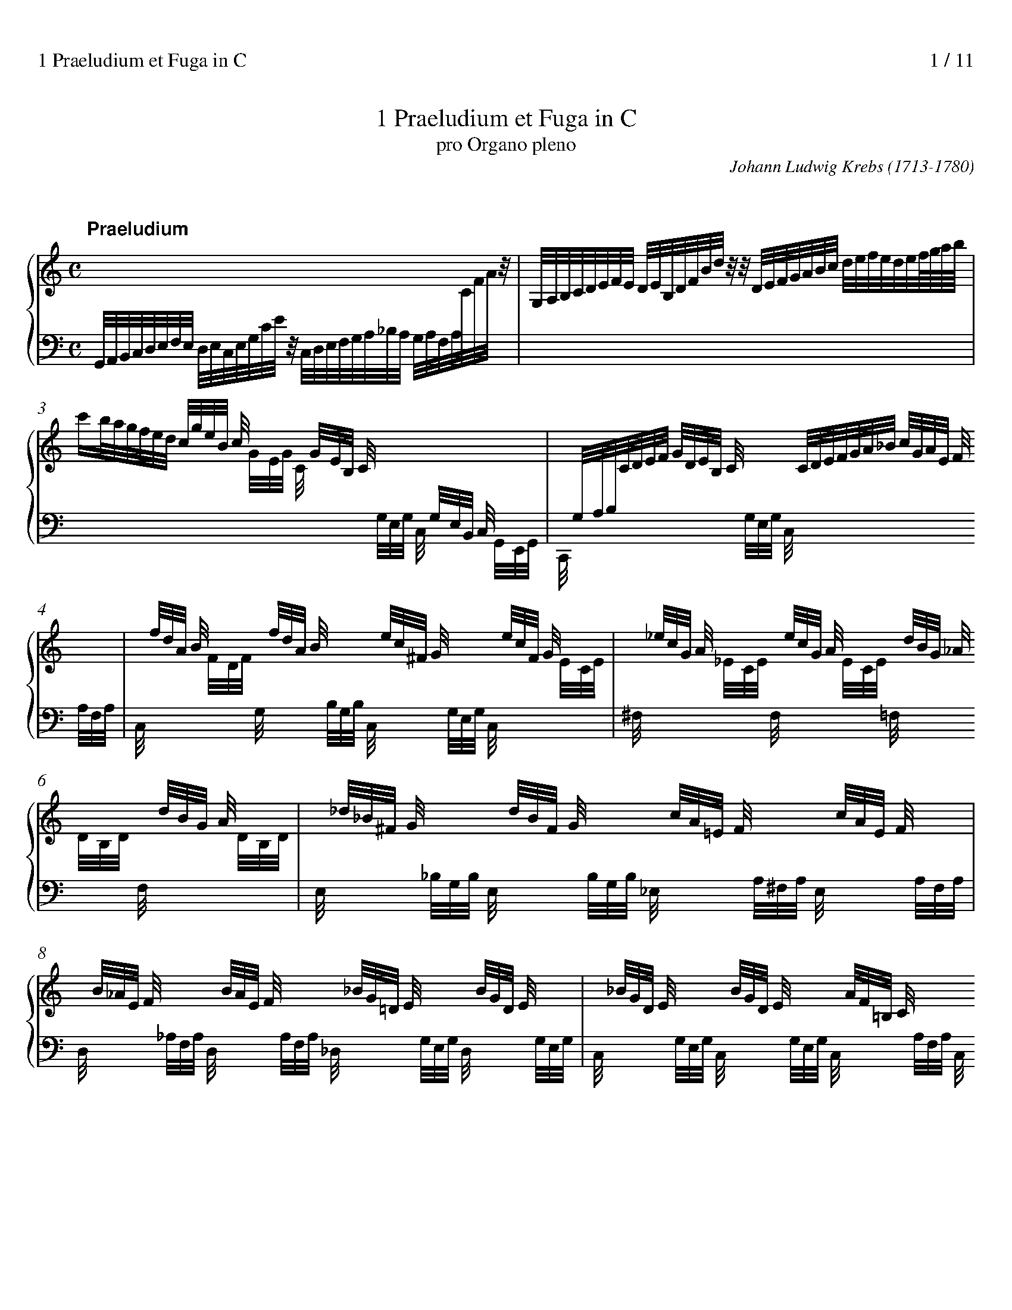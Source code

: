 % version (for abcm2ps-8.x.x 2014/09/06) abc2svg-1-22-12 2023-12-23
%%titlespace 10
%%composerspace 0
%%sysstaffsep 25
%%leftmargin 0.8cm
%%rightmargin 0.8cm
%%partsfont sansserifBold 15.0
%%measurenb 0
%%linebreak $
%%stretchlast 1
%%splittune 1
%%header "1 Praeludium et Fuga in C		$P / 11"

X:1
T:1 Praeludium et Fuga in C
T:pro Organo pleno
C:Johann Ludwig Krebs (1713-1780)
K:C

%%staffnonote 0

X:2
T:
% %maxshrink 0.7
M:C
L:1/8
%%staves {(1 2) 3} P
K:C
V:1 clef=treble
% %scale 0.77
P:Praeludium
x8 |
V:2
Z10|
V:3 clef=bass
G,,//A,,//B,,//C,//D,//E,//F,//E,//
 [V:3 stem=down]D,//E,//C,//E,//G,//C//E//z//
 C,//D,//E,//F,//G,//A,//_B,//A,//
 G,//A,//F,//A,//[I:staff 1]C//F//A//z// |
V:P clef=bass
X10|
V:1
G,//A,//B,//C//D//E//F//E// D//E//B,//D//F//B//d//z//
 z//D//E//F//G//A//B//c// d//e//f//e//d//e//f///g///a///b/// |
V:3
x8 |
V:1	% mes 3
c'/b//a//g//f//e//d// [V:1 stem=up]c//g//e//B// c//x3//
 x//G//E//B,// C//x3// [I:staff 2]x//G,//E,//B,,// C,//x3// |
x//G,//A,//B,//[I:staff 1]C//D//E//F// G//D//E//B,// C//x3//
 x//C//D//E//F//G//A//_B// c//G//A//E// F//x3// |
V:3
[I:staff 1][V:3 stem=down]x3 x//G//E//G// C//x3//
 [I:staff 2]x//G,//E,//G,// C,//x3// x//G,,//E,,//G,,// |
C,,//x3// x2 x//G,//E,//G,// C,//x3// x2 x//A,//F,//A,// |
V:1	% mes 5
x//f//d//A// B//x3// x//f//d//A// B//x3//
 x//e//c//^F// G//x3// x//e//c//F// G//x3// |
x//_e//c//G// A//x3// x//e//c//G// A//x3//
 x//d//B//G// _A//x3// x//d//B//G// A//x3// |
V:3
C,//x3// [I:staff 1]x//F//D//F// [I:staff 2]G,//x3// x//B,//G,//B,//
 C,//x3// x//G,//E,//G,// C,//x3// [I:staff 1]x//E//C//E// |
[I:staff 2]^F,//x3// [I:staff 1]x//_E//C//E// [I:staff 2]F,//x3//
 [I:staff 1]x//E//C//E// [I:staff 2]=F,//x3// [I:staff 1]x//D//B,//D//
[I:staff 2]F,//x3// [I:staff 1]x//D//B,//D// |
% (2)	% mes 7
V:1
x//_d//_B//^F// G//x3// x//d//B//F// G//x3//
 x//c//A//=E// F//x3// x//c//A//E// F//x3// |
x//B//_A//E// F//x3// x//B//A//E// F//x3//
 x//_B//G//=D// E//x3// x//B//G//D// E//x3// |
V:3
[I:staff 2]E,//x3// x//_B,//G,//B,// E,//x3// x//B,//G,//B,//
 _E,//x3// x//A,//^F,//A,// E,//x3// x//A,//F,//A,// |
D,//x3// x//_A,//F,//A,// D,//x3// x//A,//F,//A,//
 _D,//x3// x//G,//E,//G,// D,//x3// x//G,//E,//G,// |
V:1	% mes 9
x//_B//G//D// E//x3// x//B//G//D// E//x3// x//A//F//=B,//
 C//x3// x//A//F//B,// C//x3// |
x//F//D//A,// B,//x3// x//G//B//d//f//B//d//G//
 e//d//c//B//c//G//E//C// x2 |
V:3
C,//x3// x//G,//E,//G,// C,//x3// x//G,//E,//G,// C,//x3//
 x//A,//F,//A,// C,//x3// x//A,//F,//A,// |
C,//x3// x//G,//B,//D// F//x3// x3 G,//E,//C,//G,,//E,,//G,,//C,,//z// |
V:1 stem=auto	% mes 11
X11|
V:2
X11|
V:3 stem=auto
X11|
V:P
MCC, z2C,/E,/D,/F,/ E,/G,/F,/A,/ |G,/C/C, zC G,/C/B,/C/ G,/C/E,/G,/ |
C,/C/_B,/C/ A,/C/F,/A,/ C,/=B,/A,/B,/ F,/B,/D,/F,/ |
% (3)	% mes 14
G,,/G,/^F,/G,/ =F,/G,/E,/F,/ D,/F,/E,/F,/ D,/E,/C,/D,/ |
B,,/D,/C,/D,/ B,,/C,/A,,/B,,/ G,,/B,,/A,,/C,/ B,,/D,/C,/E,/ |
D,/G,/G,, zG, D,/G,/^F,/G,/ D,/G,/B,,/D,/ |
G,,/G,/F,/G,/ E,/G,/^C,/E,/ A,,/A,/^G,/A,/ E,/A,/C,/E,/ |
A,,/A,/G,/A,/ F,/G,/E,/F,/ D,/F,/E,/F,/ D,/E,/C,/D,/ |
%
B,,/G,/F,/G,/ E,/F,/D,/E,/ C,2 zC |
A,//C//A,//C//A,//C//A,//C// F,//A,//F,//A,//F,//A,//F,//A,//
 D,//F,//D,//F,//D,//F,//D,//F,// B,,//D,//B,,//D,//B,,//D,//B,,//D,// |
G,,2-G,,/F,/E,//F,//D,/ E,/C,/G,/E,/ C/G,/A,/E,/ |
V:1	% mes 22
z8 |z/G/A/B/ c/d/e/f/g4- |g6z2|[Ac]4-[Ac]/A,/D/^F/ A/D/F/A/ |
V:2	%clef=auto
z8 |z4 z/d/e/B/c2-|c6z2|E4 D/x3/x2 |
V:3 %clef=bass
z8 |z4 z2 [K: clef=treble]z/F/G/D/|E4-E/G,/C/E/ G/C/E/G/ |
[K: clef=bass]z/A,,/C,/E,/ A,/C,/E,/A,/[A,,D,-]4|
V:P
^F,/D,/G,/D,/ =F,/B,,/D,/G,,/ E,/C,/A,/F,/ G,G,, |
C,8 |z/B,/C/F,/ G,/D,/E,/B,,/ C,2B,,2|A,,2G,,2^F,,2E,,2 |
V:1	% mes 26
[Ad-]4 [Bd]/B,/D/^F/ B/D/F/B/ |[Bd]4-[Bd]/B,/E/^G/ B/E/G/B/ |
[Ac]4-[Ac]/f/e/f/ A/c/B/A/ |[G-B]4[Gc]/G/e/c/ f/c/g/c/ |
V:2
^F4- F/x3/ x2 |E4- E/x3/ x2 |
E4DA,FD|D4 Cz z2|
V:3
D,/A,,/D,/^F,/ A,/D,/F,/A,/ [B,,D,F,]4 |z/B,,/E,/^G,/ B,/E,/G,/B,/ [B,,E,G,]4 |
z/A,/^G,/A,/ E,/=G,/F,/E,/ F,4- |F,/F,/E,/F,/ G,,/B,,/D,/F,/ E,G,A,_B,|
V:P
D,,2C,2B,,2A,,2|^G,,2^F,,2E,,2E,2|A,,2C,2D,2D,,2|G,,2G,2C,_B,,A,,G,,|
% (3)
V:1	% mes 30
[fa]4- [fa]/F/_B/F/ e/B/f/B/ |[eg]4-[eg]/E/^c/A/ d/A/e/A/ |
[df]4-[df]/D/B/G/ c/G/d/G/ |e4 z/d/e/^f/ g/a/b/g/ |
V:2
c4_Bzz2 |_B4 Az z2 |A4 Gz z2 |z/G/A/B/ c/d/e/c/ A2zG |
V:3
C/C,/F,/A,/ C/F,/A,/C/ D,F,G,A, |_B,/_B,,/E,/G,/ B,/^C,/E,/G,/ C,E,F,G, |
A,/A,,/D,/F,/ A,/D,/F,/A,/ B,,D,E,F, |G,C [K: clef=treble]EG ^FA D2 |
V:P
F,,2A,,2 _B,,A,,G,,F,, |E,,2G,,2 A,,G,,F,,E,, |
D,,2F,,2 G,,F,,E,,D,, |C,,2C,4B,,2-|
V:1	% mes 34
c'4b4 |a4g4 |f4e4- |e/g/^f/e/ f/g/e/f/ ^d/f/e/f/ B/d/^c/B/ |
V:2
ecf4e2- |e2d4c2- |c2B2[Gc-]4 |[Ac]2cBA2z^F |
V:3
z/C/D/E/ F/G/A/C/ D/B,/C/D/ E/F/G/B,/ |C/A,/B,/C/ D/E/F/A,/
 [K: clef=bass]B,/G,/A,/B,/ C/D/E/G,/ |
A,/F,/G,/A,/ B,/C/D/G,/ E/G,/C/E/ [K: clef=treble]G/C/E/G/ |C2AG^F2z^D|
V:P
B,,2A,,4G,,2- |G,,2F,,4E,,2- |E,,2D,,2C,,2B,,2 |A,,2A,2B,B,,B,A, |
V:1	% mes 38
e/B/PB//A//B/ e/B/^f/B/ g/f/e/^d/ e/g/B/=d/ |
^c/e/d/e/ A/c/PB/A/ d/A/PA//G//A/ d/A/e/A/ |
f/e/d/^c/ d/f/A/=c/ B/d/c/d/ G/B/PA/G/ |
c/G/PG//F//G/ c/G/d/G/ e/c/g/e/ c'/e/d/c/ |
V:2
E2E^DE2zG |G2zED2D^C |D2zFF2zD |C2CB,C2z2 |
V:3
B,2 [K: clef=bass]B,[A,B,][G,B,]2zE |E2z^CA,2A,[G,A,] |
[F,A,]2zDD2zB, |G,2G,[F,G,][E,G,]2z2|
V:P
G,G,,G,^F, E,F,G,E, |A,A,,A,G, F,F,,F,E, |
D,E,F,D, G,G,,G,F, |E,E,,E,D, C,2_B,,2 |
% (4)
V:1	% mes 42
f4 d/_B/f/d/ _b/d/c/B/ |e4 ^c/A/e/c/ a/c/=B/A/ |
d4B/G/d/B/ g/B/A/G/ |cgc_B Aadc |
V:2
[Ac]4x4 |[G_B]4x4 |[FA]4x4 |C2 G/F/G/E/ F2 A/G/A/^F/ |
V:3
z/F,/A,/C/ F/A,/C/F/-[F,_B,DF]4 |
z/E,/G,/_B,/ E/G,/B,/E/- [E,A,^CE]4 |
z/D,/F,/A,/ D/F,/A,/D/- [D,G,B,D]4 |
[E,G,]2 C4 D2- |
V:P
A,,2F,,2_B,,2A,,2 |G,,2E,,2A,,2G,,2 |
F,,2 D,,2 G,,2 F,,2 |E,,2E,/D,/E,/C,/ F,F,, ^F,/E,/F,/D,/ |
V:1	% mes 46
Bbed cc'f2- |f/a/g/a/ d/f/e/d/ e/g/f/g/ c/e/d/c/ |
d/f/e/f/ B/d/c/B/ c/_e/d/e/ A/c/B/A/ |B/d/c/d/ G/B/A/G/ A/c/B/c/ ^F/A/G/F/ |
V:2
G2B/A/B/^G/ A2c/B/c/A/ |B2zG G2z^F |
G2zD _E2zE |D2zD D2zD |
V:3
D2E4F2 |D2zB, C2z[A,D] |
[B,D]2zG, [^F,A,]2z[F,C] |[G,B,]2zB, [^F,A,]2z[A,C] |
V:P
G,G,, ^G,/^F,/G,/E,/ A,A,, A,/=G,/A,/=F,/ |G,2zG,, G,2zG,, |
G,2zG,, G,2zG,, |G,2zG,, G,2zG,, |
V:1	%mes 50
G/D/G/B/ d/G/B/d/ [e^g]4 |a4- [^fa]4 |
^g/b/a/b/ e/g/^f/e/ a/e/Pe//d//e/ a/e/b/e/ |
c'/b/a/^g/ a/c'/e/=g/ ^f/a/g/a/ d/f/e/d/ |
V:2
D2z2[Bd]4 |[ce]4 [c^d]4 |[Be]2zB A2z^G |A2zA A2zA |
V:3
[G,B,]2z2 z/B,,/E,/^G,/ B,/E,/G,/B,/ |
A,/E,/A,/C/ E/A,/C/E/ A,/^D,/^F,/A,/ C/F,/A,/C/ |
B,2z^G E2zD |E2z^C D2z^F |
V:P
G,2F,2E,4 |E,,8 |E,E,,E,D, C,C,,C,B,, |A,,B,,C,A,, D,D,,D,C, |
% (5)
V:1	% mes 54
g/d/Pd//c//d/ g/d/a/d/ b/a/g/^f/ g/b/d/=f/ |
e/g/f/g/ c/e/d/c/ f/c/Pc//_B//c/ f/c/g/c/ |
a8 |g8 |
V:2
G2G^F G2zG |G2zG F2FE |
F/g/f/e/ f/e/d/^c/ d4- |d/f/e/d/ e/d/^c/B/ c4 |
V:3
D2DC D2zD |C2zE C2C_B, |
A,_B,CA, [K: clef=treble]_B,/=c/_B/A/ B/A/G/F/ |
E4-E/_B/A/G/ A/G/F/E/ |
V:P
B,,B,B,,A,, G,,A,,B,,G,, |C,C,,C_B, A,A,,A,G, |
F,G,A,F, _B,,C,D,B,, |E,F,G,E, A,2A,,2 |
V:1	%mes 58
f8 |_e8 |d4 c4 |c4- c4 |
V:2
z/e/d/^c/ d/=c/B/A/ B4 |z/d/c/B/ c2-c4 &
z2 z/_B/_A/G/[^F=A]4 |
z/c/B/A/B2x4 &
G2-G/A/G/F/[EG]4 |z/_B/A/G/ A2-[_E^FA]4 &
z2z/G/^F/E/x4 |
V:3
D4- D/_A/G/F/ G/F/_E/D/ |[K: clef=bass]C4- C/C,/_E,/^F,/ A,/F,/A,/C/ |
B,2z2z/C,/E,/G,/ C/E,/G,/C/ |^F,4- F,/A,,/C,/_E,/ F,/C,/E,/F,/ |
V:P
D,2D,,2G,,4- |G,,8- |G,,8- |G,,8- |
V:1	% mes 62
B/d/c/d/ G/B/A/G/ c/G/PG//F//G/ c/G/d/G/ |
e/c/g/e/ c'f e2!trill!d2 |
c/G/A/B/ c/d/e/f/ g4- |gzz2 z4 ||
V:2
[DG]2zD C2CB, |C2zF G2F2 |E2z2 z/d/e/B/ c2- |czz2 z4 ||
V:3
G,2zB, G,2G,F, |G,2zC- CC2B, |[G,C]2z2 z2z/^F/G/D/ |Ezz2 z4 ||
V:P
G,,G,,G,F, E,E,,E,D, |C,2zA, G,2G,,2 |
C,2z2z4 |z/B,/C/^F,/ G,/D,/E,/B,,/ C,C,,z2 ||

X:3
T:
M:12/8
L:1/8
%%staves {1 *2 3} P
% %maxshrink 0.78
K:C
V:1
% %scale 0.77
P:Fuga à 4
Z3|GGG GBA GB/G/dPd3 |
V:2
CCC CED CE/C/G PG3 |AGA F/G/E/F/D GFG E/F/D/E/C |
E2^F GFE DCB, CA,D |B,/C/D/C/B,/A,/ B,G,D B,G,z zBA |
V:3
Z4|
V:P
Z4|
V:1	% mes 5
ede c/d/B/c/A dcd B/c/A/B/G |A2B cBA GFE FDG |E2F GcB c3- cB/A/B- |
V:2
^GA/G/^F/E/ AEC F=G/F/E/D/ GDB, |CFD ECF B,G,C- CB,/A,/B, |
CG,D EGF E3- ED/C/D |
V:3
Z3|
V:P
z12 |z12 |C,C,C, C,E,D, C,E,/C,/G, PG,3 |
V:1	% mes 8
B2E A3- A2D G3- |GcA- ADG- G3- G2^F |GAB E2A D2G- G^F/E/F |
V:2
CB,C A,/B,/G,/A,/F, G,A,B, G,/A,/F,/G,/E, |
C3 B,A,G, B,C/B,/A,/G,/ !trill!A,3 |B,CD ^C2D B,2C DA,D- |
V:3
Z3|
V:P
A,G,A, F,/G,/E,/F,/D, G,F,G, E,/F,/D,/E,/C, |
E,2^F, G,F,E, D,C,B,, C,A,,D, |
G,,2G,- G,^F,/E,/F,- F,E,/D,/E, D,2D,, |
% (2)
V:1	% mes 11
G^FG AGA D2z zdc- |cB2 A2-A/B/ ce/B/c A^GA |A3G^FG EAG G2A |
V:2
D2^C- C2=C- CB,/A,/B, B,G^F |D2G- G^F/E/F/^G/ AGA ED[CE] |
^FEF DC[B,D] C2D EDC |
V:3
z6 G,G,G, G,B,A, |
G,B,/G,/D PD3 EDE C/D/B,/C/A, |
DCD B,/C/A,/B,/G, A,2B, CB,A, |
V:P
_E,,2=E,, F,,2^F,, G,,3 zG,D, |G,,2G, D,C,B,, A,,2z A,,E,A, |
D,2z G,,3- G,,2F,, E,,2F,, |
V:1	% mes 14
zdc d3- dc/B/A/G/ ^FDG- |G3- G2^F GB/A/B ^cAd |
Bdg Acf- fed GcB |
V:2
D2G AG/F/E/D/ E3 D3- |DE/D/C/B,/ A,ED D2G E2A |
G2G F2F G2A E2G |
V:3
G,F,E, F,D,G, G,2C A,^F,G, |
B,C/B,/A,/G,/ CA,C B,D/C/D A,^CD- |
DC/B,/C- CB,/A,/B, C2C CG,F |
V:P
B,,2C,- C,2B,, C,2C,, C,2B,, |
E,D,C, D,C,D, G,,2G,- G,F,/E,/F,- |
F,E,/D,/E,- E,D,/C,/D, C,2F, G,2G,, |
V:1	% mes 17
ccc ced ce/c/g Pg3 |aga f/g/e/f/d gfg e/f/d/e/c |
e2^f gfe dcB cAd |
V:2
GEF G2F E2D EGF |ED^C AGF D=CB, GFE |
GcA D2G DE/^F/G- GF/E/F |
V:3
ECD E2G, A,2B, CED |^CB,A, D3 B,A,G, =C3 |C3 B,2C B,3 A,3 |
V:P
C,2z z3 z6 |z12 |z12 |
% (3)
V:1	%mes 20
BGc AFB ^GEe dEc |B2B- B/^G/A/c/e/=G/ ^FA2- A/F/G/B/d/=F/ |
EG2- G/E/F/A/c/E/ F/E/F/B/d/f/ e/d/c/B/A/G/ |
V:2
=FE/D/E- ED/C/D- D/C/D/B,/C/A,/ B,/A,/B,/^G,/A,/^F,/ |
^G,E^GE2E D2^F D2D |C2E C2C B,2G G2E |
V:3
G,3F,3E,6- |E,/E,/^G,/B,/D/B,/ C2C- C/D,/^F,/A,/C/A,/ B,2B,- |
B,/C,/E,/G,/B,/G,/ A,2_A, G,2B, CEC- |
V:P
z12 |z12 |z12 |
V:1	% mes 23
^FG2- GF/E/F GBA GGG |GdB- BGA ce/c/g z3 |
Ad/A/^f z3 z/c/B/A/G/=F/ E/G/A/B/c |
V:2
D3/C/D/B,/C2- C/C/ B,DC B,DC |B,GG- GE^F G2z E/=F/D/E/C |
^F2z D/E/C/D/B, C2D EDC |
V:3
C/C/B,/A,/B,/G,/ A,D,2 G,G,G, G,B,A, |
G,B,/G,/D PD3 EDE C/D/B,/C/A, |
DCD B,/C/A,/B,/G, A,2B, CB,A, |
V:P
Z3|
V:1	% mes 26
B/d/e/f/g/c/ A/g/f/e/f- feB c2G/B/ |
cGe- ed/c/d [Ac]z c/e/ agf |[GB]z B/d/ gfe g2a B2c |
V:2
D2C- C2B, C2D E2z |zEc- cB/A/B Ezz c2d |Dzz cBc cBc G2G- |
V:3
G,F,E, F,D,G, G,2z z/E,/C/E/z |zC^F GDG A,/C/E/A/z =FGA |
G,/B,/D/G/z G3G2D D2C |
V:P
z6 C,C,C, C,E,D, |C,E,/C,/G, PG,3 A,G,A, F,/G,/E,/F,/D, |
G,F,G, E,/F,/D,/E,/C, E,2^F, G,F,E, |
% (4)
V:1	% mes 29
Bc/B/A/G/ A2-A/G/ G/d/g/f/e/d/ z/^c/e/c/B/A/ |
z/d/f/e/d/c/ z/B/d/B/A/G/ z/c/B/c/d/c/ z/c/B/c/d/c/ |
^f/g/f/g/^c/d/ ^F/G/F/G/^C/D/ =c/B/A/G/F/E/ D/=C/B,/A,/G,/^F,/ |
V:2
G3- G2^F D2z A2z |A2z G2z G2z G2z |A2z D2z D2z z3|
V:3
DE/D/C/B,/ ECD B,2z E2z|D2z D2z C2z C2z |C2z [A,C]2z [^F,A,]2z z3 |
V:P
D,C,B,, C,A,,D, G,,2z G,2z |F,2z F,,2z E,,2z _E,,2z |
D,,3- D,,3 D,2z C,2z |
V:1	% mes 32
G,/B,/D/G/B//d//g/ zBA GGG GBA |
GB/G/d Pd3 ede c/d/B/c/A |dcd B/c/A/B/G A2B cBA |
V:2
z3 zDD DD/B,/C/A,/ B,/D,/G,/B,/D/^F/ |
G/^F/G/E/F/D/ G/G,/B,/D/G/F/ ^G/B/E/F/G/E/ A/A,/C/E/=G/E/ |
^F/A/D/E/F/D/ G/G,/B,/D/=F/E/ F/G/F/D/G/F/ E/F/D/E/C/D/ |
V:3
z3 zG,[^F,C] [G,B,]zz z3 |z12 |z12 |
V:P
B,,2G,, D,2D,, G,,zz z3 |z12 |z12 |
V:1	% mes 35
GFE FDG- GCF- F=B,E- |EA,D- D/E/D/^C/D/B,/ CE2- E/F/_E/D/E/^C/ |
DG2- G/_B/A/G/F/E/ F=B2- B/d/c/B/A/^G/ |
V:2
B,/C/A,/B,/C- C/C/B,/A,/B,/G,/ A,/_B,/A,/G,/A,/F,/ G,/A,/G,/F,/G,/E,/ |
F,/G,/F,/E,/F,/D,/ E,F,G,- G,/A,/G,/F,/G,/E,/ F,G,A, |
_B,/C/B,/A,/B,/G,/ A,=B,^C D/E/D/=C/D/B,/ CDE |
V:3
Z3|
V:P
Z3|
% (5)
V:1	% mes 38
Adf- f/f/e/d/c/B/ c/e/^G/A/B/G/ A/c/E/^F/G/E/ |
A/c/^F/^G/A/F/ G/E/B/G/e- e/A/B/^c/d/e/ =f/g/e/f/d- |
d/G/A/B/c/d/ e/f/d/e/c A/e/^d/e/^f- f/B/c/B/e- |
V:2
F/G/F/E/D/C/ B,/D/^G,/B,/E,/G,/ A,B,/C/D/B,/ CA,D |
C/E/A,/B,/C/A,/ B,E^G A=GA DE=F |
GFG CDE EA,A G^FE/F/ |
V:3
Z3|
V:P
z6 A,,A,,A,, A,,C,B,, |A,,C,/A,,/E, PE,3 F,E,F, D,/E,/C,/D,/B,, |
E,D,E, C,/D,/B,,/C,/A,, C,2^D, E,=D,C, |
V:1	% mes 41
e/g/^f/e/^d/e/ ^Fed e/=f/e/=d/c- c/c/B/A/^f/A/ |
^G/E/B/G/e- e/g/^f/e/^d/f/ ezz zed |
V:2
GAB c/B/A/G/^F/A/ ^GBE ^F2A, |
B,^G,A,/^F,/ =G,/B,/A,/G,/F,/A,/ G,E/^F/G/A/ B-B/BA/ |
V:3
z12 |z6 E,E,E, E,G,^F, |
V:P
B,,A,,G,, A,,^F,,B,, E,^G,A, ^D,2D, |=D,2C, B,,2B,, E,,G,,^F,, G,,E,,B,, |
V:1	% mes 43
eBA G3/B/^G/e/- e/eee/ z/ddd/- |d/ddd/ z/ccc/ z/A/^F/dd/ c2d |
e2f e2d [Ac]2z [Ace]2z |
V:2
GE^D E/D/E^G AGA ^FE=D |G^FG EDC D2E E2D |^GA2 G3 E2z x3|
V:3
E,G,/E,/B, PB,3 CB,C A,/B,/G,/A,/^F, |B,A,B, G,/A,/^F,/G,/E, F,2^G, A,=G,=F, |
E,D,C, D,B,,E, A,,/C,/E,/A,/^G,/A,/ C/A,/G,/A,/G,/A,/ |
V:P
E,,E,^F, E,E,,E, A,E,A,, D,D,,z |G,D,G,, C,C,,z C,2B,, A,,2B,, |
C,2D, E,2E,, A,,2z A,2z |
% (6)
V:1	% mes 46
[EAc]2z [D^FAc]2z [DGB]2z [DGBd]2z |[DGB]2z [CEG_B]2z [CFA]2z [CFAc]2z |
[CFA]2z [CFAc]2z [CD^FAc]2z [CDFAc]2z |
V:2
X3|
V:3
C/B,/A,/G,/^F,/E,/ F,/E,/D,/C,/B,,/A,,/
 G,,/B,,/D,/G,/F,/G,/ B,/G,/F,/G,/F,/G,/ |
B,/A,/G,/F,/E,/D,/ E,/D,/C,/_B,,/A,,/G,,/
 F,,/A,,/C,/F,/E,/F,/ A,/F,/E,/F,/E,/F,/ |
F,,/A,,/C,/F,/E,/F,/ A,/F,/E,/F,/E,/F,/
 ^F,,/A,,/D,/^F,/E,/F,/ A,/F,/E,/F,/E,/F,/ |
V:P
A,,2z D,,2z G,,2z G,2z |G,,2z C,,2z F,,2z F,,2z |
_E,,2z E,,2z D,,2z D,,2z |
V:1	% mes 49
[DGB]2z [DGB]2z [DE^GB]2z [DEGB]2z |
[EA^c]2z [EAce]2z [FAd]2z [DG_Bd]2z |
[^CEA]2z z[Ad][A^c] !arpeggio![^FAd] z/D/E/^F/ G/F/G/B/d/g/ |
V:2
x12 |x12 |x3zFG Dzz D2D |
V:3
G,,/B,,/D,/G,/^F,/G,/ B,/G,/F,/G,/F,/G,/
 ^G,,/B,,/E,/^G,/F,/G,/ B,/G,/F,/G,/F,/G,/ |
A,,/^C,/E,/A,/^G,/A,/ ^C/A,/G,/A,/G,/A,/
 D/=C/_B,/A,/=G,/F,/ B,/A,/G,/F,/E,/D,/ |
^C,/A,,/C,/E,/A,/^C/ DF,E, D,zz G,2[G,B,] |
V:P
F,,2z F,,2z E,,2z E,,2z |G,,2z G,,2z F,,2z G,,2z |
A,,2G,, F,,2A,, C,zz B,,2G,, |
V:1	% mes 52
!trill!^f3/e//d//g B/c//d//c/B/A/B/ G2z z3 |z12 |z12 |
V:2
D2D D2C B,/C/DC B,/D/G/d/^F/c/ |
B/d/c/B/A/G/ ^F/E/F/^G/A/B/ cd/c/B/c/ Azz |
Bc/B/A/B/ Gzz z/d/c/B/A/G/ !turn!g2a |
V:3
A,2G, G,2^F, G,G,G, G,B,A, |G,B,/G,/D PD3 EDE C/D/B,/C/A, |
DCD B,/C/A,/B,/G, A,2B, CB,A, |
V:P
D,C,B,, D,2D,, G,,B,,A,, G,,G,D, |G,,2B,, D,C,B,, A,,3- A,,G,,^F,, |
G,,3- G,,3/D,/B,,/D,/ ^F,,2=F,, E,,2F,, |
% (7)
V:1	% mes 55
z6 ccc ced |ce/c/g Pg3 aga f/g/e/f/d |
gfg e/f/d/e/c e2!turn!^f gfe |
V:2
B2c- cB/A/G/F/ EFD EcB |G2B c2_B A=B^c AGF |GAB GFE G2^D E2A |
V:3
G,F,E, F,D,G, G,A,F, G,G/E/F/D/ |E2[DF] EGF EDE D^CA, |
DCD CB,G, C2C B,2C |
V:P
G,,6 C,6 |C,C,C, C,E,D, ^C,B,,A,, D,A,,D,, |
B,,A,,G,, C,G,,C,, C,B,,A,, E,2^F, |
V:1	% mes 58
dcB cAd Bdg- gcf |!trill!f3e/d/e/g/^f g2c ag/=f/e/d/ |
c/e/c'/b/a/g/ z/^f/a/f/e/d/ z/g/b/a/g/=f/ z/e/g/e/d/c/ |
V:2
BAG A3 G2C c2G|F/E/F/A/G G2A B2G FAG |[EG]2z [^FA]2z [GB]2z [EG]2z |
V:3
B,CD ECD D/C/B,/A,/G, A,/G,/A,/C/B, |C2D C2C D2E C2B, |C2z D2z D2z C2z |
V:P
G,3- G,^F,/E,/F, =F,2E, F,2G, |A,2B, CB,A, G,F,E, F,D,G, |
C,2z C,2z B,,2z _B,,2z |
V:1	%mes 61
z/f/e/f/g/f/ z/f/e/f/g/f/ b/c'/b/c'/^f/g/ B/c/B/c/^F/G/ |
f/e/d/c/B/A/ G/F/E/D/C/B,/ C/E/G/c/e//g//c'/ zed |Hc2z z3 z6 |]
V:2
[FA]2z [Fc]2z [GB]2z G2z |[DG]2z z3 z3 zG[FG] |[EG]2z z3 z6 |]
V:3
C2z C2z [DF]2z [D=F]2z |B,2z z3 z3 zCB, |H[G,C]2z z3 z6 |]
V:P
A,,2z _A,,2z G,,6 |G,2z F,2z E,2C, G,2G,, |HC,,2z z3 z6 |]
